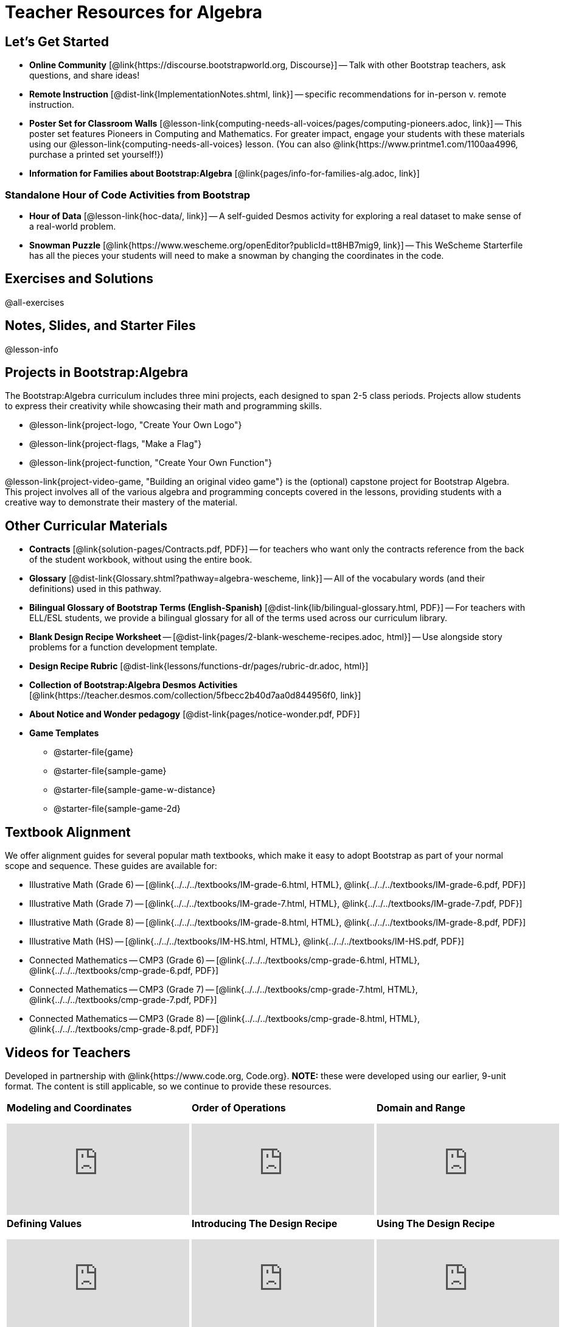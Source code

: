 = Teacher Resources for Algebra

== Let's Get Started
- *Online Community* [@link{https://discourse.bootstrapworld.org, Discourse}] -- Talk with other Bootstrap teachers, ask questions, and share ideas!
- *Remote Instruction* [@dist-link{ImplementationNotes.shtml, link}] -- specific recommendations for in-person v. remote instruction.
- *Poster Set for Classroom Walls* [@lesson-link{computing-needs-all-voices/pages/computing-pioneers.adoc, link}] -- This poster set features Pioneers in Computing and Mathematics. For greater impact, engage your students with these materials using our @lesson-link{computing-needs-all-voices} lesson. (You can also @link{https://www.printme1.com/1100aa4996, purchase a printed set yourself!})
- *Information for Families about Bootstrap:Algebra* [@link{pages/info-for-families-alg.adoc, link}]

=== Standalone Hour of Code Activities from Bootstrap

- *Hour of Data* [@lesson-link{hoc-data/, link}] -- A self-guided Desmos activity for exploring a real dataset to make sense of a real-world problem.
- *Snowman Puzzle* [@link{https://www.wescheme.org/openEditor?publicId=tt8HB7mig9, link}] -- This WeScheme Starterfile has all the pieces your students will need to make a snowman by changing the coordinates in the code.

== Exercises and Solutions
@all-exercises

== Notes, Slides, and Starter Files
@lesson-info

== Projects in Bootstrap:Algebra

The Bootstrap:Algebra curriculum includes three mini projects, each designed to span 2-5 class periods. Projects allow students to express their creativity while showcasing their math and programming skills.

- @lesson-link{project-logo, "Create Your Own Logo"}
- @lesson-link{project-flags, "Make a Flag"}
- @lesson-link{project-function, "Create Your Own Function"}

@lesson-link{project-video-game, "Building an original video game"} is the (optional) capstone project for Bootstrap Algebra. This project involves all of the various algebra and programming concepts covered in the lessons, providing students with a creative way to demonstrate their mastery of the material.

== Other Curricular Materials

- *Contracts* [@link{solution-pages/Contracts.pdf, PDF}] -- for teachers who want only the contracts reference from the back of the student workbook, without using the entire book.
- *Glossary* [@dist-link{Glossary.shtml?pathway=algebra-wescheme, link}] -- All of the vocabulary words (and their definitions) used in this pathway.
- *Bilingual Glossary of Bootstrap Terms (English-Spanish)* [@dist-link{lib/bilingual-glossary.html, PDF}] -- For teachers with ELL/ESL students, we provide a bilingual glossary for all of the terms used across our curriculum library.
- *Blank Design Recipe Worksheet* -- [@dist-link{pages/2-blank-wescheme-recipes.adoc, html}] -- Use alongside story problems for a function development template.
- *Design Recipe Rubric* [@dist-link{lessons/functions-dr/pages/rubric-dr.adoc, html}]
- *Collection of Bootstrap:Algebra Desmos Activities* [@link{https://teacher.desmos.com/collection/5fbecc2b40d7aa0d844956f0, link}]
- *About Notice and Wonder pedagogy* [@dist-link{pages/notice-wonder.pdf, PDF}]
- *Game Templates*
 * @starter-file{game}
 * @starter-file{sample-game}
 * @starter-file{sample-game-w-distance}
 * @starter-file{sample-game-2d}

== Textbook Alignment
We offer alignment guides for several popular math textbooks, which make it easy to adopt Bootstrap as part of your normal scope and sequence. These guides are available for:

- Illustrative Math (Grade 6) -- [@link{../../../textbooks/IM-grade-6.html, HTML}, @link{../../../textbooks/IM-grade-6.pdf, PDF}]
- Illustrative Math (Grade 7) -- [@link{../../../textbooks/IM-grade-7.html, HTML}, @link{../../../textbooks/IM-grade-7.pdf, PDF}]
- Illustrative Math (Grade 8) -- [@link{../../../textbooks/IM-grade-8.html, HTML}, @link{../../../textbooks/IM-grade-8.pdf, PDF}]
- Illustrative Math (HS) -- [@link{../../../textbooks/IM-HS.html, HTML}, @link{../../../textbooks/IM-HS.pdf, PDF}]
- Connected Mathematics -- CMP3 (Grade 6) -- [@link{../../../textbooks/cmp-grade-6.html, HTML}, @link{../../../textbooks/cmp-grade-6.pdf, PDF}]
- Connected Mathematics -- CMP3 (Grade 7) -- [@link{../../../textbooks/cmp-grade-7.html, HTML}, @link{../../../textbooks/cmp-grade-7.pdf, PDF}]
- Connected Mathematics -- CMP3 (Grade 8) -- [@link{../../../textbooks/cmp-grade-8.html, HTML}, @link{../../../textbooks/cmp-grade-8.pdf, PDF}]

== Videos for Teachers
Developed in partnership with @link{https://www.code.org, Code.org}. *NOTE:* these were developed using our earlier, 9-unit format. The content is still applicable, so we continue to provide these resources.

//Embed 10 videos here
[cols="30a,30a,30a", stripes=none]
|===
| *Modeling and Coordinates*

video::hy3SKXANmSQ[youtube]

| *Order of Operations*

video::ObJ0Aawc9s4[youtube]

| *Domain and Range*

video::yW9XLaY5i8A[youtube]

| *Defining Values*

video::bOIs2DyMUv8[youtube]

| *Introducing The Design Recipe*

video::Yf5w56PpaTw[youtube]

| *Using The Design Recipe*

video::e5ORR9LpgkU[youtube]

| *Boolean Logic & Inequalities*

video::XjT-PdWmvtE[youtube]

| *Piecewise Functions*

video::DYrd_xaTKYU[youtube]

| *The Pythagorean Theorem*

video::35UgYAPkNcc[youtube]

| *Why Is Algebra So Hard?*

video::0t3Q_syA0Mk[youtube]

|

|

|===

